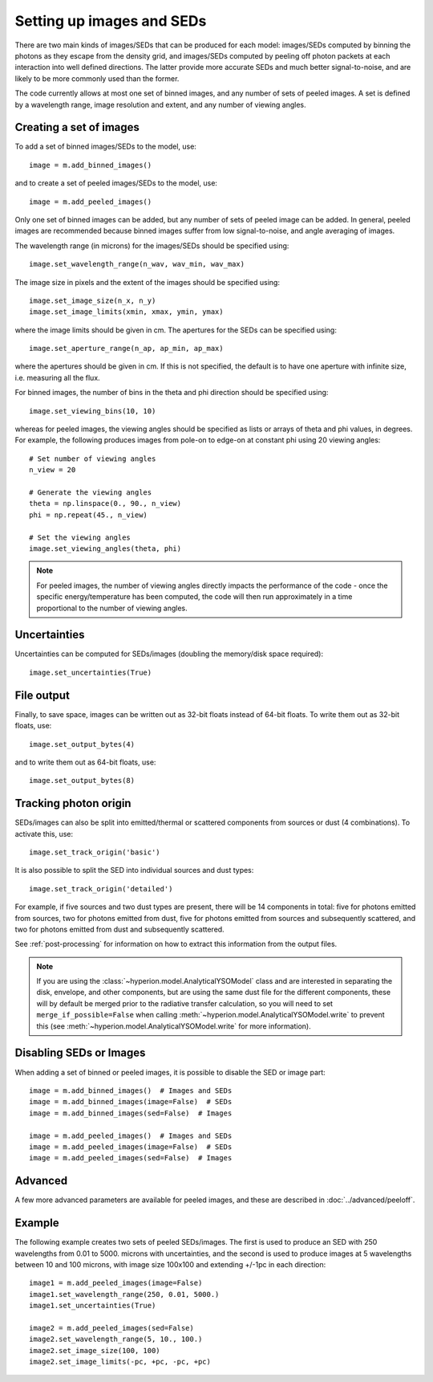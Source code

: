 Setting up images and SEDs
==========================

There are two main kinds of images/SEDs that can be produced for each model:
images/SEDs computed by binning the photons as they escape from the density
grid, and images/SEDs computed by peeling off photon packets at each
interaction into well defined directions. The latter provide more accurate
SEDs and much better signal-to-noise, and are likely to be more commonly used
than the former.

The code currently allows at most one set of binned images, and any number
of sets of peeled images. A set is defined by a wavelength range, image
resolution and extent, and any number of viewing angles.

Creating a set of images
------------------------

To add a set of binned images/SEDs to the model, use::

    image = m.add_binned_images()

and to create a set of peeled images/SEDs to the model, use::

    image = m.add_peeled_images()

Only one set of binned images can be added, but any number of sets of peeled
image can be added. In general, peeled images are recommended because binned
images suffer from low signal-to-noise, and angle averaging of images.

The wavelength range (in microns) for the images/SEDs should be specified using::

    image.set_wavelength_range(n_wav, wav_min, wav_max)

The image size in pixels and the extent of the images should be specified using::

    image.set_image_size(n_x, n_y)
    image.set_image_limits(xmin, xmax, ymin, ymax)

where the image limits should be given in cm. The apertures for the SEDs can
be specified using::

    image.set_aperture_range(n_ap, ap_min, ap_max)

where the apertures should be given in cm. If this is not specified, the
default is to have one aperture with infinite size, i.e. measuring all the
flux.

For binned images, the number of bins in the theta and phi direction should be
specified using::

    image.set_viewing_bins(10, 10)

whereas for peeled images, the viewing angles should be specified as lists or
arrays of theta and phi values, in degrees. For example, the following
produces images from pole-on to edge-on at constant phi using 20 viewing
angles::

    # Set number of viewing angles
    n_view = 20

    # Generate the viewing angles
    theta = np.linspace(0., 90., n_view)
    phi = np.repeat(45., n_view)

    # Set the viewing angles
    image.set_viewing_angles(theta, phi)

.. note:: For peeled images, the number of viewing angles directly impacts the
          performance of the code - once the specific energy/temperature has
          been computed, the code will then run approximately in a time
          proportional to the number of viewing angles.

Uncertainties
-------------

Uncertainties can be computed for SEDs/images (doubling the memory/disk space required)::

    image.set_uncertainties(True)

File output
-----------

Finally, to save space, images can be written out as 32-bit floats instead of
64-bit floats. To write them out as 32-bit floats, use::

    image.set_output_bytes(4)

and to write them out as 64-bit floats, use::

    image.set_output_bytes(8)

Tracking photon origin
----------------------

SEDs/images can also be split into emitted/thermal or scattered components
from sources or dust (4 combinations). To activate this, use::

    image.set_track_origin('basic')

It is also possible to split the SED into individual sources and dust types::

    image.set_track_origin('detailed')

For example, if five sources and two dust types are present, there will be 14
components in total: five for photons emitted from sources, two for photons
emitted from dust, five for photons emitted from sources and subsequently
scattered, and two for photons emitted from dust and subsequently scattered.

See :ref:`post-processing` for information on how to extract this information
from the output files.

.. note:: If you are using the :class:`~hyperion.model.AnalyticalYSOModel`
          class and are interested in separating the disk, envelope, and other
          components, but are using the same dust file for the different
          components, these will by default be merged prior to the radiative
          transfer calculation, so you will need to set
          ``merge_if_possible=False`` when calling
          :meth:`~hyperion.model.AnalyticalYSOModel.write` to prevent this
          (see :meth:`~hyperion.model.AnalyticalYSOModel.write` for more
          information).

Disabling SEDs or Images
------------------------

When adding a set of binned or peeled images, it is possible to disable the
SED or image part::

    image = m.add_binned_images()  # Images and SEDs
    image = m.add_binned_images(image=False)  # SEDs
    image = m.add_binned_images(sed=False)  # Images

    image = m.add_peeled_images()  # Images and SEDs
    image = m.add_peeled_images(image=False)  # SEDs
    image = m.add_peeled_images(sed=False)  # Images

Advanced
--------

A few more advanced parameters are available for peeled images, and these are
described in :doc:`../advanced/peeloff`.

Example
-------

The following example creates two sets of peeled SEDs/images. The first is used to produce an SED with 250 wavelengths from 0.01 to 5000. microns with uncertainties, and the second is used to produce images at 5 wavelengths between 10 and 100 microns, with image size 100x100 and extending +/-1pc in each direction::

    image1 = m.add_peeled_images(image=False)
    image1.set_wavelength_range(250, 0.01, 5000.)
    image1.set_uncertainties(True)

    image2 = m.add_peeled_images(sed=False)
    image2.set_wavelength_range(5, 10., 100.)
    image2.set_image_size(100, 100)
    image2.set_image_limits(-pc, +pc, -pc, +pc)

